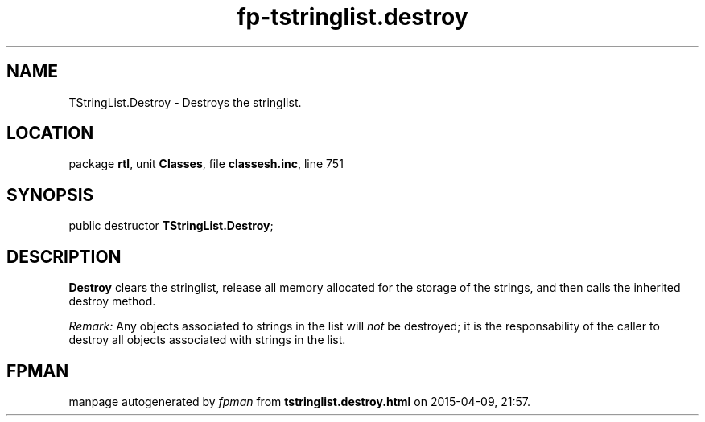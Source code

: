 .\" file autogenerated by fpman
.TH "fp-tstringlist.destroy" 3 "2014-03-14" "fpman" "Free Pascal Programmer's Manual"
.SH NAME
TStringList.Destroy - Destroys the stringlist.
.SH LOCATION
package \fBrtl\fR, unit \fBClasses\fR, file \fBclassesh.inc\fR, line 751
.SH SYNOPSIS
public destructor \fBTStringList.Destroy\fR;
.SH DESCRIPTION
\fBDestroy\fR clears the stringlist, release all memory allocated for the storage of the strings, and then calls the inherited destroy method.

\fIRemark:\fR Any objects associated to strings in the list will \fInot\fR be destroyed; it is the responsability of the caller to destroy all objects associated with strings in the list.


.SH FPMAN
manpage autogenerated by \fIfpman\fR from \fBtstringlist.destroy.html\fR on 2015-04-09, 21:57.

